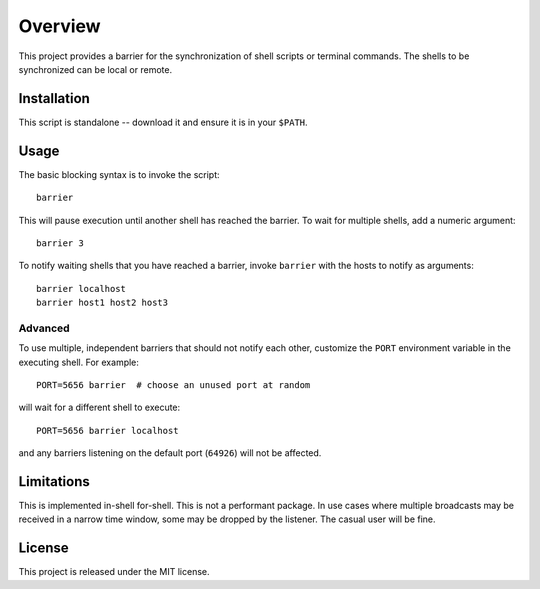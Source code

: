 Overview
========

This project provides a barrier for the synchronization of shell
scripts or terminal commands.  The shells to be synchronized can be
local or remote.

Installation
------------

This script is standalone -- download it and ensure it is in your
``$PATH``.

Usage
-----

The basic blocking syntax is to invoke the script::

    barrier

This will pause execution until another shell has reached the
barrier.  To wait for multiple shells, add a numeric argument::

    barrier 3

To notify waiting shells that you have reached a barrier, invoke
``barrier`` with the hosts to notify as arguments::

    barrier localhost
    barrier host1 host2 host3

Advanced
~~~~~~~~

To use multiple, independent barriers that should not notify each
other, customize the ``PORT`` environment variable in the executing
shell.  For example::

    PORT=5656 barrier  # choose an unused port at random

will wait for a different shell to execute::

    PORT=5656 barrier localhost

and any barriers listening on the default port (``64926``) will not be
affected.

Limitations
-----------

This is implemented in-shell for-shell.  This is not a performant
package.  In use cases where multiple broadcasts may be received in a
narrow time window, some may be dropped by the listener.  The casual
user will be fine.

License
-------

This project is released under the MIT license.
